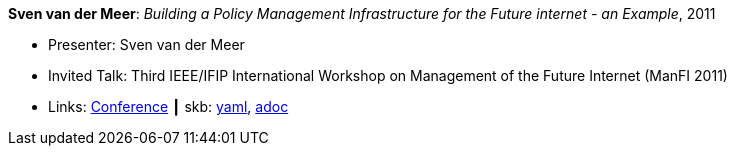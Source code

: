 //
// This file was generated by SKB-Dashboard, task 'lib-yaml2src'
// - on Wednesday November  7 at 00:50:26
// - skb-dashboard: https://www.github.com/vdmeer/skb-dashboard
//

*Sven van der Meer*: _Building a Policy Management Infrastructure for the Future internet - an Example_, 2011

* Presenter: Sven van der Meer
* Invited Talk: Third IEEE/IFIP International Workshop on Management of the Future Internet (ManFI 2011)
* Links:
      link:http://www.ieice.org/~icm/ManFI2016/2011/program.html[Conference]
    ┃ skb:
        https://github.com/vdmeer/skb/tree/master/data/library/talks/invited-talk/2010/vandermeer-2011-manfi.yaml[yaml],
        https://github.com/vdmeer/skb/tree/master/data/library/talks/invited-talk/2010/vandermeer-2011-manfi.adoc[adoc]

